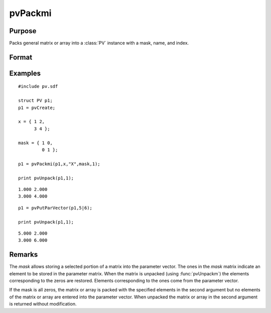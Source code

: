 
pvPackmi
==============================================

Purpose
----------------

Packs general matrix or array into a :class:`PV` instance with a mask, name, and index.

Format
----------------
.. function:: p1 = pvPackmi(p1, x, nm, mask, i)

    :param p1: an instance of structure of type :class:`PV`
    :type p1: struct

    :param x: data
    :type x: MxN matrix or N-dimensional array

    :param nm: matrix or array name.
    :type nm: string

    :param mask: *mask* of zeros and ones.
    :type mask: MxN matrix or N-dimensional array

    :param i: index of matrix or array in lookup table.
    :type i: scalar

    :return p1: instance of :class:`PV` struct.

    :rtype p1: struct

Examples
----------------

::

    #include pv.sdf
     
    struct PV p1;
    p1 = pvCreate;
     
    x = { 1 2,
          3 4 };
     
    mask = { 1 0,
             0 1 };
     
    p1 = pvPackmi(p1,x,"X",mask,1);
     
    print pvUnpack(p1,1);

::

     1.000 2.000
     3.000 4.000

::

    p1 = pvPutParVector(p1,5|6);
     
    print pvUnpack(p1,1);

::

     5.000 2.000
     3.000 6.000

Remarks
-------

The *mask* allows storing a selected portion of a matrix into the
parameter vector. The ones in the *mask* matrix indicate an element to be
stored in the parameter matrix. When the matrix is unpacked (using
:func:`pvUnpackm`) the elements corresponding to the zeros are restored.
Elements corresponding to the ones come from the parameter vector.

If the mask is all zeros, the matrix or array is packed with the
specified elements in the second argument but no elements of the matrix
or array are entered into the parameter vector. When unpacked the matrix
or array in the second argument is returned without modification.


.. seealso:: Functions :func:`pvPackm`, :func:`pvUnpack`

